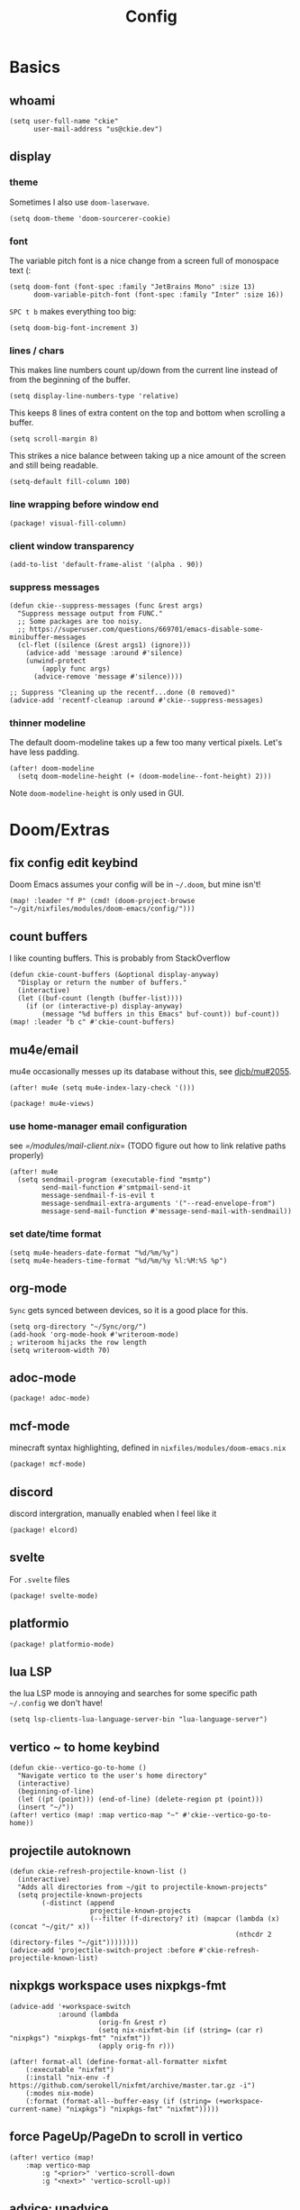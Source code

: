 #+TITLE: Config
#+PROPERTY: header-args :tangle yes :cache yes :results silent :padline no
* Basics
** whoami
#+BEGIN_SRC elisp
(setq user-full-name "ckie"
      user-mail-address "us@ckie.dev")
#+END_SRC
** display
*** theme
Sometimes I also use =doom-laserwave=.
#+BEGIN_SRC elisp
(setq doom-theme 'doom-sourcerer-cookie)
#+END_SRC
*** font
The variable pitch font is a nice change from a screen full of monospace text (:
#+BEGIN_SRC elisp
(setq doom-font (font-spec :family "JetBrains Mono" :size 13)
      doom-variable-pitch-font (font-spec :family "Inter" :size 16))
#+END_SRC
=SPC t b= makes everything too big:
#+BEGIN_SRC elisp
(setq doom-big-font-increment 3)
#+END_SRC
*** lines / chars
This makes line numbers count up/down from the current line instead of from the beginning of the buffer.
#+BEGIN_SRC elisp
(setq display-line-numbers-type 'relative)
#+END_SRC
This keeps 8 lines of extra content on the top and bottom when scrolling a buffer.
#+BEGIN_SRC elisp
(setq scroll-margin 8)
#+END_SRC
This strikes a nice balance between taking up a nice amount of the screen and still being readable.
#+BEGIN_SRC elisp
(setq-default fill-column 100)
#+END_SRC
*** line wrapping before window end
#+BEGIN_SRC elisp :tangle packages.el
(package! visual-fill-column)
#+END_SRC
*** client window transparency
#+BEGIN_SRC elisp
(add-to-list 'default-frame-alist '(alpha . 90))
#+END_SRC
*** suppress messages
#+BEGIN_SRC elisp
(defun ckie--suppress-messages (func &rest args)
  "Suppress message output from FUNC."
  ;; Some packages are too noisy.
  ;; https://superuser.com/questions/669701/emacs-disable-some-minibuffer-messages
  (cl-flet ((silence (&rest args1) (ignore)))
    (advice-add 'message :around #'silence)
    (unwind-protect
        (apply func args)
      (advice-remove 'message #'silence))))

;; Suppress "Cleaning up the recentf...done (0 removed)"
(advice-add 'recentf-cleanup :around #'ckie--suppress-messages)
#+END_SRC
*** thinner modeline
The default doom-modeline takes up a few too many vertical pixels. Let's have less padding.
#+BEGIN_SRC elisp
(after! doom-modeline
  (setq doom-modeline-height (+ (doom-modeline--font-height) 2)))
#+END_SRC
Note =doom-modeline-height= is only used in GUI.
* Doom/Extras
** fix config edit keybind
Doom Emacs assumes your config will be in =~/.doom=, but mine isn't!
#+BEGIN_SRC elisp
(map! :leader "f P" (cmd! (doom-project-browse "~/git/nixfiles/modules/doom-emacs/config/")))
#+END_SRC
** count buffers
I like counting buffers. This is probably from StackOverflow
#+BEGIN_SRC elisp
(defun ckie-count-buffers (&optional display-anyway)
  "Display or return the number of buffers."
  (interactive)
  (let ((buf-count (length (buffer-list))))
    (if (or (interactive-p) display-anyway)
        (message "%d buffers in this Emacs" buf-count)) buf-count))
(map! :leader "b c" #'ckie-count-buffers)
#+END_SRC
** mu4e/email
mu4e occasionally messes up its database without this, see [[https://github.com/djcb/mu/issues/2055][djcb/mu#2055]].
#+BEGIN_SRC elisp
(after! mu4e (setq mu4e-index-lazy-check '()))
#+END_SRC
#+BEGIN_SRC elisp :tangle packages.el
(package! mu4e-views)
#+END_SRC
*** use home-manager email configuration
see [[=/modules/mail-client.nix]]= (TODO figure out how to link relative paths properly)
#+BEGIN_SRC elisp
(after! mu4e
  (setq sendmail-program (executable-find "msmtp")
        send-mail-function #'smtpmail-send-it
        message-sendmail-f-is-evil t
        message-sendmail-extra-arguments '("--read-envelope-from")
        message-send-mail-function #'message-send-mail-with-sendmail))
#+END_SRC
*** set date/time format
#+BEGIN_SRC elisp
(setq mu4e-headers-date-format "%d/%m/%y")
(setq mu4e-headers-time-format "%d/%m/%y %l:%M:%S %p")
#+END_SRC
** org-mode
=Sync= gets synced between devices, so it is a good place for this.
#+BEGIN_SRC elisp
(setq org-directory "~/Sync/org/")
(add-hook 'org-mode-hook #'writeroom-mode)
; writeroom hijacks the row length
(setq writeroom-width 70)
#+END_SRC
** adoc-mode
#+BEGIN_SRC elisp :tangle packages.el
(package! adoc-mode)
#+END_SRC
** mcf-mode
minecraft syntax highlighting, defined in =nixfiles/modules/doom-emacs.nix=
#+BEGIN_SRC elisp :tangle packages.el
(package! mcf-mode)
#+END_SRC
** discord
discord intergration, manually enabled when I feel like it
#+BEGIN_SRC elisp :tangle packages.el
(package! elcord)
#+END_SRC
** svelte
For =.svelte= files
#+BEGIN_SRC elisp :tangle packages.el
(package! svelte-mode)
#+END_SRC
** platformio
#+BEGIN_SRC elisp :tangle packages.el
(package! platformio-mode)
#+END_SRC
** lua LSP
the lua LSP mode is annoying and searches for some specific path =~/.config= we don't have!
#+BEGIN_SRC elisp
(setq lsp-clients-lua-language-server-bin "lua-language-server")
#+END_SRC
** vertico ~ to home keybind
#+BEGIN_SRC elisp
(defun ckie--vertico-go-to-home ()
  "Navigate vertico to the user's home directory"
  (interactive)
  (beginning-of-line)
  (let ((pt (point))) (end-of-line) (delete-region pt (point)))
  (insert "~/"))
(after! vertico (map! :map vertico-map "~" #'ckie--vertico-go-to-home))
#+END_SRC
** projectile autoknown
#+BEGIN_SRC elisp
(defun ckie-refresh-projectile-known-list ()
  (interactive)
  "Adds all directories from ~/git to projectile-known-projects"
  (setq projectile-known-projects
        (-distinct (append
                    projectile-known-projects
                    (--filter (f-directory? it) (mapcar (lambda (x) (concat "~/git/" x))
                                                        (nthcdr 2 (directory-files "~/git"))))))))
(advice-add 'projectile-switch-project :before #'ckie-refresh-projectile-known-list)
#+END_SRC
** nixpkgs workspace uses nixpkgs-fmt
#+BEGIN_SRC elisp
(advice-add '+workspace-switch
            :around (lambda
                      (orig-fn &rest r)
                      (setq nix-nixfmt-bin (if (string= (car r) "nixpkgs") "nixpkgs-fmt" "nixfmt"))
                      (apply orig-fn r)))

(after! format-all (define-format-all-formatter nixfmt
    (:executable "nixfmt")
    (:install "nix-env -f https://github.com/serokell/nixfmt/archive/master.tar.gz -i")
    (:modes nix-mode)
    (:format (format-all--buffer-easy (if (string= (+workspace-current-name) "nixpkgs") "nixpkgs-fmt" "nixfmt")))))
#+END_SRC
** force PageUp/PageDn to scroll in vertico
#+BEGIN_SRC elisp
(after! vertico (map!
    :map vertico-map
        :g "<prior>" 'vertico-scroll-down
        :g "<next>" 'vertico-scroll-up))
#+END_SRC
** advice: unadvice
[[https://emacs.stackexchange.com/questions/24657/unadvise-a-function-remove-all-advice-from-it#24658][StackOverflow]]
#+BEGIN_SRC elisp
(defun ckie-advice-unadvice (sym)
  "Remove all advices from symbol SYM."
  (interactive "aFunction symbol: ")
  (advice-mapc (lambda (advice _props) (advice-remove sym advice)) sym))
(map! :leader :n "h d k" #'ckie-advice-unadvice)
#+END_SRC
** projectile init state
#+BEGIN_SRC elisp
(defun ckie-startup-init-state ()
  "Initalize Emacs state to satisfy the Cookie"
  (interactive)
  (advice-remove 'projectile-switch-project #'ckie-refresh-projectile-known-list)
  (setq +workspaces-switch-project-function #'find-file)
  (f-touch (concat doom-cache-dir (f-path-separator) ".projectile"))
  (dolist (name `("~/Sync" "~/git/nixfiles" "~/git/nixpkgs" ,doom-cache-dir))
    (+workspace/new)
    (projectile-switch-project-by-name name))
  (=mu4e) ; *mu4e* workspace, it eats the current workspace so we opened a dummy one.
  (+workspace/delete "main")
  (setq +workspaces-switch-project-function #'doom-project-find-file)
  (advice-add 'projectile-switch-project :before #'ckie-refresh-projectile-known-list))

(map! :leader :n "q k" #'ckie-startup-init-state)
#+END_SRC
** verb (HTTP requests meet org mode)
#+BEGIN_SRC elisp :tangle packages.el
(package! verb)
#+END_SRC
** unfuck doom themes
#+BEGIN_SRC elisp
(advice-add 'consult-theme :after (lambda (&rest r)
                                     (setq doom-theme nil)))
#+END_SRC
** chocolate doom
#+BEGIN_SRC elisp
(add-hook 'c-mode-hook (lambda ()
  (when (and buffer-file-name
             (or (-any? (lambda (x) (string-match x buffer-file-name)) '("chocolate-doom" "crispy-doom")))
    (c-set-style "bsd")
    (setq indent-tabs-mode nil)
    (setq tab-width 8)
    (setq c-basic-offset 4)))))
#+END_SRC
** flycheck improvements
*** add keybind for listing errors (in a minibuf)
#+BEGIN_SRC elisp
(map! :leader "c X" #'flycheck-list-errors)
#+END_SRC
*** enable popup tips for rust
#+BEGIN_SRC elisp
(add-hook 'rust-mode-hook 'flycheck-popup-tip-mode)
#+END_SRC
** magit: add some binds
*** =SPC g o y= for copying the VCS url
#+BEGIN_SRC elisp
(map! :leader "g o y" #'bar-to-clipboard)
#+END_SRC
*** =SPC g c v= for instant commit fixup
#+BEGIN_SRC elisp
(map! :leader "g c v" #'magit-commit-instant-fixup)
#+END_SRC
